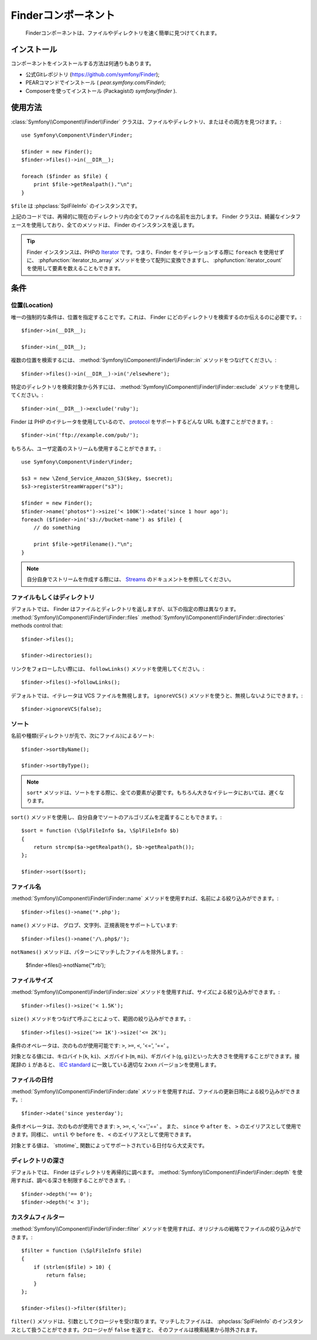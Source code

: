 .. index::
   single: Finder

Finderコンポーネント
====================

   Finderコンポーネントは、ファイルやディレクトリを速く簡単に見つけてくれます。

インストール
------------

コンポーネントをインストールする方法は何通りもあります。

* 公式Gitレポジトリ (https://github.com/symfony/Finder);
* PEARコマンドでインストール ( `pear.symfony.com/Finder`);
* Composerを使ってインストール (Packagistの `symfony/finder` ).

使用方法
--------

:class:`Symfony\\Component\\Finder\\Finder` クラスは、ファイルやディレクトリ、またはその両方を見つけます。::

    use Symfony\Component\Finder\Finder;

    $finder = new Finder();
    $finder->files()->in(__DIR__);

    foreach ($finder as $file) {
        print $file->getRealpath()."\n";
    }

``$file`` は :phpclass:`SplFileInfo` のインスタンスです。

上記のコードでは、再帰的に現在のディレクトリ内の全てのファイルの名前を出力します。 Finder クラスは、綺麗なインタフェースを使用しており、全てのメソッドは、 Finder のインスタンスを返します。

.. tip::

    Finder インスタンスは、PHPの `Iterator`_ です。つまり、Finder をイテレーションする際に ``foreach`` を使用せずに、 :phpfunction:`iterator_to_array` メソッドを使って配列に変換できますし、 :phpfunction:`iterator_count` を使用して要素を数えることもできます。

条件
----

位置(Location)
~~~~~~~~~~~~~~

唯一の強制的な条件は、位置を指定することです。これは、 Finder にどのディレクトリを検索するのか伝えるのに必要です。::

    $finder->in(__DIR__);

    $finder->in(__DIR__);

複数の位置を検索するには、 :method:`Symfony\\Component\\Finder\\Finder::in` メソッドをつなげてください。::

    $finder->files()->in(__DIR__)->in('/elsewhere');

特定のディレクトリを検索対象から外すには、 :method:`Symfony\\Component\\Finder\\Finder::exclude` メソッドを使用してください。::

    $finder->in(__DIR__)->exclude('ruby');

Finder は PHP のイテレータを使用しているので、 `protocol`_ をサポートするどんな URL も渡すことができます。::

    $finder->in('ftp://example.com/pub/');

もちろん、ユーザ定義のストリームも使用することができます。::

    use Symfony\Component\Finder\Finder;

    $s3 = new \Zend_Service_Amazon_S3($key, $secret);
    $s3->registerStreamWrapper("s3");

    $finder = new Finder();
    $finder->name('photos*')->size('< 100K')->date('since 1 hour ago');
    foreach ($finder->in('s3://bucket-name') as $file) {
        // do something

        print $file->getFilename()."\n";
    }

.. note::

    自分自身でストリームを作成する際には、 `Streams`_ のドキュメントを参照してください。

ファイルもしくはディレクトリ
~~~~~~~~~~~~~~~~~~~~~~~~~~~~


デフォルトでは、 Finder はファイルとディレクトリを返しますが、以下の指定の際は異なります。
:method:`Symfony\\Component\\Finder\\Finder::files`
:method:`Symfony\\Component\\Finder\\Finder::directories` methods control that::

    $finder->files();

    $finder->directories();

リンクをフォローしたい際には、 ``followLinks()`` メソッドを使用してください。::

    $finder->files()->followLinks();

デフォルトでは、イテレータは VCS ファイルを無視します。 ``ignoreVCS()`` メソッドを使うと、無視しないようにできます。::

    $finder->ignoreVCS(false);

ソート
~~~~~~

名前や種類(ディレクトリが先で、次にファイル)によるソート::

    $finder->sortByName();

    $finder->sortByType();

.. note::

    ``sort*`` メソッドは、ソートをする際に、全ての要素が必要です。もちろん大きなイテレータにおいては、遅くなります。

``sort()`` メソッドを使用し、自分自身でソートのアルゴリズムを定義することもできます。::

    $sort = function (\SplFileInfo $a, \SplFileInfo $b)
    {
        return strcmp($a->getRealpath(), $b->getRealpath());
    };

    $finder->sort($sort);

ファイル名
~~~~~~~~~~

:method:`Symfony\\Component\\Finder\\Finder::name` メソッドを使用すれば、名前による絞り込みができます。::

    $finder->files()->name('*.php');

``name()`` メソッドは、 グロブ、文字列、正規表現をサポートしています::

    $finder->files()->name('/\.php$/');

``notNames()`` メソッドは、パターンにマッチしたファイルを除外します。:

    $finder->files()->notName('*.rb');

ファイルサイズ
~~~~~~~~~~~~~~

:method:`Symfony\\Component\\Finder\\Finder::size` メソッドを使用すれば、サイズによる絞り込みができます。::

    $finder->files()->size('< 1.5K');

``size()`` メソッドをつなげて呼ぶことによって、範囲の絞り込みができます。::

    $finder->files()->size('>= 1K')->size('<= 2K');

条件のオペレータは、次のものが使用可能です: ``>``, ``>=``, ``<``, '<=', '==' 。

対象となる値には、キロバイト(``k``, ``ki``)、メガバイト(``m``, ``mi``)、ギガバイト(``g``, ``gi``)といった大きさを使用することができます。接尾辞の ``i`` があると、 `IEC standard`_ に一致している適切な ``2xxn`` バージョンを使用します。


ファイルの日付
~~~~~~~~~~~~~~

:method:`Symfony\\Component\\Finder\\Finder::date` メソッドを使用すれば、ファイルの更新日時による絞り込みができます。::

    $finder->date('since yesterday');

条件オペレータは、次のものが使用できます: ``>``, ``>=``, ``<``, '<=','==' 。 また、 ``since`` や ``after`` を、 ``>`` のエイリアスとして使用できます。同様に、 ``until`` や ``before`` を、 ``<`` のエイリアスとして使用できます。

対象とする値は、 `sttotime`_ 関数によってサポートされている日付なら大丈夫です。


ディレクトリの深さ
~~~~~~~~~~~~~~~~~~

デフォルトでは、 Finder はディレクトリを再帰的に調べます。 :method:`Symfony\\Component\\Finder\\Finder::depth` を使用すれば、調べる深さを制限することができます。::

    $finder->depth('== 0');
    $finder->depth('< 3');

カスタムフィルター
~~~~~~~~~~~~~~~~~~

:method:`Symfony\\Component\\Finder\\Finder::filter` メソッドを使用すれば、オリジナルの戦略でファイルの絞り込みができます。::

    $filter = function (\SplFileInfo $file)
    {
        if (strlen($file) > 10) {
            return false;
        }
    };

    $finder->files()->filter($filter);

``filter()`` メソッドは、引数としてクロージャを受け取ります。マッチしたファイルは、 :phpclass:`SplFileInfo` のインスタンスとして扱うことができます。クロージャが ``false`` を返すと、 そのファイルは検索結果から除外されます。

.. _strtotime:   http://www.php.net/manual/en/datetime.formats.php
.. _Iterator:     http://www.php.net/manual/en/spl.iterators.php
.. _protocol:     http://www.php.net/manual/en/wrappers.php
.. _Streams:      http://www.php.net/streams
.. _IEC standard: http://physics.nist.gov/cuu/Units/binary.html

